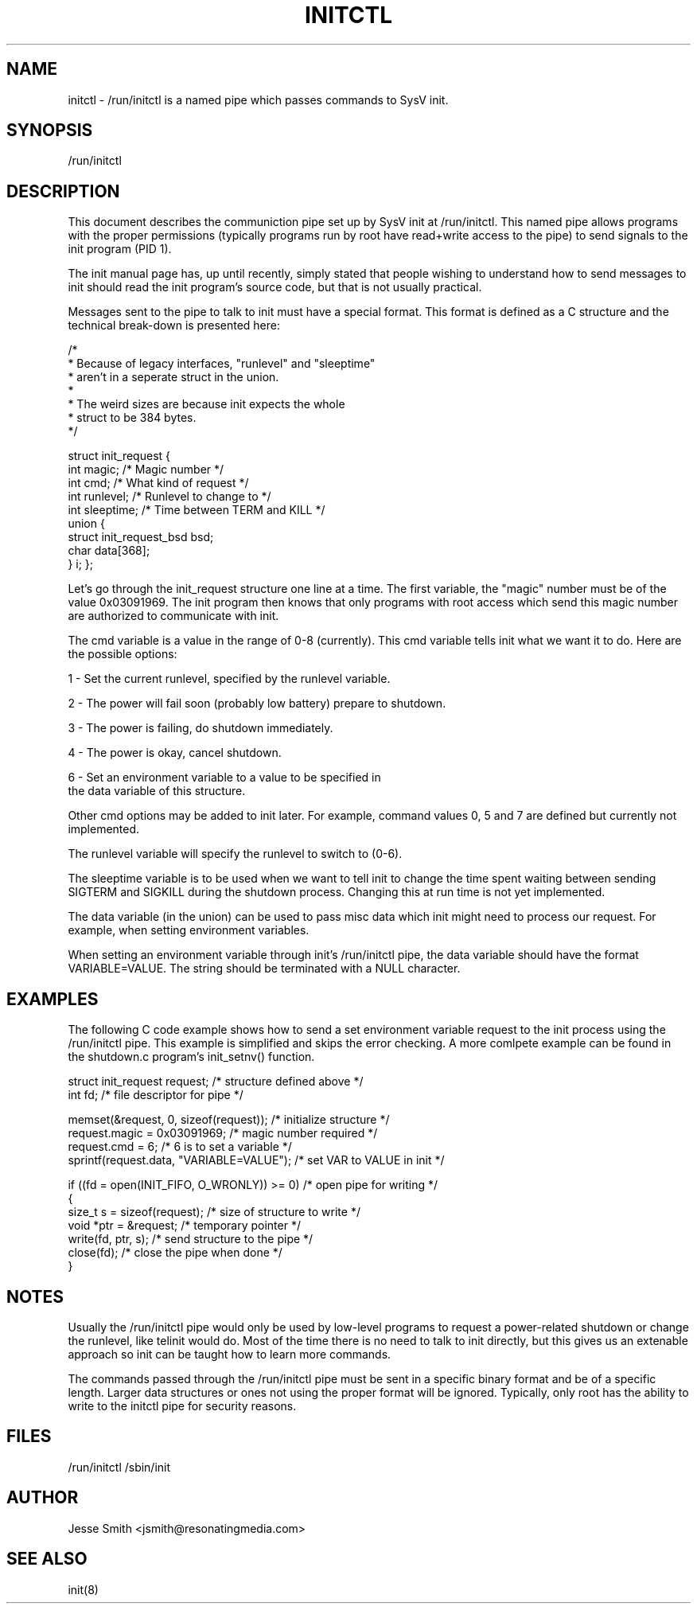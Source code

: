 '\" -*- coding: UTF-8 -*-
.\" Copyright (C) 2018 Jesse Smith
.\"
.\" This program is free software; you can redistribute it and/or modify
.\" it under the terms of the GNU General Public License as published by
.\" the Free Software Foundation; either version 2 of the License.
.\"
.\" This program is distributed in the hope that it will be useful,
.\" but WITHOUT ANY WARRANTY; without even the implied warranty of
.\" MERCHANTABILITY or FITNESS FOR A PARTICULAR PURPOSE.  See the
.\" GNU General Public License for more details.
.\"
.\" You should have received a copy of the GNU General Public License
.\" along with this program; if not, write to the Free Software
.\" Foundation, Inc., 51 Franklin Street, Fifth Floor, Boston, MA 02110-1301 USA
.\"
.TH INITCTL 5 "April 13, 2018" "" "Linux System Administrator's Manual"
.SH NAME
initctl \- /run/initctl is a named pipe which passes commands to SysV init.
.SH SYNOPSIS
/run/initctl
.SH DESCRIPTION

This document describes the communiction pipe set up by SysV init
at /run/initctl. This named pipe allows programs with the proper
permissions (typically programs run by root have read+write access to
the pipe) to send signals to the init program (PID 1).

The init manual page has, up until recently, simply stated
that people wishing to understand how to send messages to init
should read the init program's source code, but that is not usually practical.

Messages sent to the pipe to talk to init must have a special format.
This format is defined as a C structure and the technical break-down
is presented here:

/*
 *      Because of legacy interfaces, "runlevel" and "sleeptime"
 *      aren't in a seperate struct in the union.
 *
 *      The weird sizes are because init expects the whole
 *      struct to be 384 bytes.
 */

struct init_request {
        int     magic;                  /* Magic number                 */
        int     cmd;                    /* What kind of request         */
        int     runlevel;               /* Runlevel to change to        */
        int     sleeptime;              /* Time between TERM and KILL   */
        union {
                struct init_request_bsd bsd;
                char                    data[368];
        } i;
};


Let's go through the init_request structure one line at a time. The
first variable, the "magic" number must be of the value 0x03091969.
The init program then knows that only programs with root access which send
this magic number are authorized to communicate with init.

The cmd variable is a value in the range of 0-8 (currently). This cmd
variable tells init what we want it to do. Here are the possible options:

1 - Set the current runlevel, specified by the runlevel variable.

2 - The power will fail soon (probably low battery) prepare to shutdown.

3 - The power is failing, do shutdown immediately.

4 - The power is okay, cancel shutdown.

6 - Set an environment variable to a value to be specified in 
    the data variable of this structure.

Other cmd options may be added to init later. For example, command values
0, 5 and 7 are defined but currently not implemented.

The runlevel variable will specify the runlevel to switch to (0-6).

The sleeptime variable is to be used when we want to tell init to change
the time spent waiting between sending SIGTERM and SIGKILL during the
shutdown process. Changing this at run time is not yet implemented.

The data variable (in the union) can be used to pass misc data which init
might need to process our request. For example, when setting environment
variables.

When setting an environment variable through init's /run/initctl pipe,
the data variable should have the format VARIABLE=VALUE. The string
should be terminated with a NULL character.

.SH EXAMPLES

The following C code example shows how to send a set environment variable
request to the init process using the /run/initctl pipe. This example
is simplified and skips the error checking. A more comlpete example can be
found in the shutdown.c program's init_setnv() function.

.nf
struct init_request     request;           /* structure defined above */
int                     fd;                /* file descriptor for pipe */

memset(&request, 0, sizeof(request));      /* initialize structure */
request.magic = 0x03091969;                /* magic number required */
request.cmd = 6;                           /* 6 is to set a variable */
sprintf(request.data, "VARIABLE=VALUE");   /* set VAR to VALUE in init */

if ((fd = open(INIT_FIFO, O_WRONLY)) >= 0) /* open pipe for writing */
{ 
    size_t s  = sizeof(request);           /* size of structure to write */
    void *ptr = &request;                  /* temporary pointer */
    write(fd, ptr, s);                     /* send structure to the pipe */
    close(fd);                             /* close the pipe when done */
}
.fi

.sp
.RE
.SH NOTES
Usually the /run/initctl pipe would only be used by low-level programs to
request a power-related shutdown or change the runlevel, like telinit
would do. Most of the time there is no need to talk to init directly, but
this gives us an extenable approach so init can be taught how to learn
more commands.
.PP
The commands passed through the /run/initctl pipe must be sent in a specific
binary format and be of a specific length. Larger data structures or ones
not using the proper format will be ignored. Typically, only root has the
ability to write to the initctl pipe for security reasons.
.RE
.SH FILES
/run/initctl
/sbin/init
.SH AUTHOR
Jesse Smith <jsmith@resonatingmedia.com> 
.SH "SEE ALSO"
init(8)
